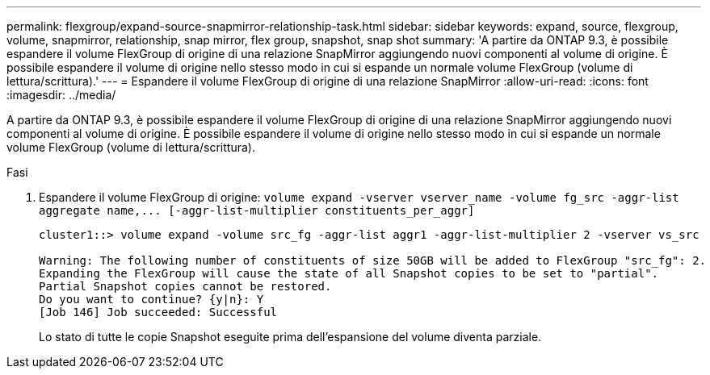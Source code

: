 ---
permalink: flexgroup/expand-source-snapmirror-relationship-task.html 
sidebar: sidebar 
keywords: expand, source, flexgroup, volume, snapmirror, relationship, snap mirror, flex group, snapshot, snap shot 
summary: 'A partire da ONTAP 9.3, è possibile espandere il volume FlexGroup di origine di una relazione SnapMirror aggiungendo nuovi componenti al volume di origine. È possibile espandere il volume di origine nello stesso modo in cui si espande un normale volume FlexGroup (volume di lettura/scrittura).' 
---
= Espandere il volume FlexGroup di origine di una relazione SnapMirror
:allow-uri-read: 
:icons: font
:imagesdir: ../media/


[role="lead"]
A partire da ONTAP 9.3, è possibile espandere il volume FlexGroup di origine di una relazione SnapMirror aggiungendo nuovi componenti al volume di origine. È possibile espandere il volume di origine nello stesso modo in cui si espande un normale volume FlexGroup (volume di lettura/scrittura).

.Fasi
. Espandere il volume FlexGroup di origine: `+volume expand -vserver vserver_name -volume fg_src -aggr-list aggregate name,... [-aggr-list-multiplier constituents_per_aggr]+`
+
[listing]
----
cluster1::> volume expand -volume src_fg -aggr-list aggr1 -aggr-list-multiplier 2 -vserver vs_src

Warning: The following number of constituents of size 50GB will be added to FlexGroup "src_fg": 2.
Expanding the FlexGroup will cause the state of all Snapshot copies to be set to "partial".
Partial Snapshot copies cannot be restored.
Do you want to continue? {y|n}: Y
[Job 146] Job succeeded: Successful
----
+
Lo stato di tutte le copie Snapshot eseguite prima dell'espansione del volume diventa parziale.


